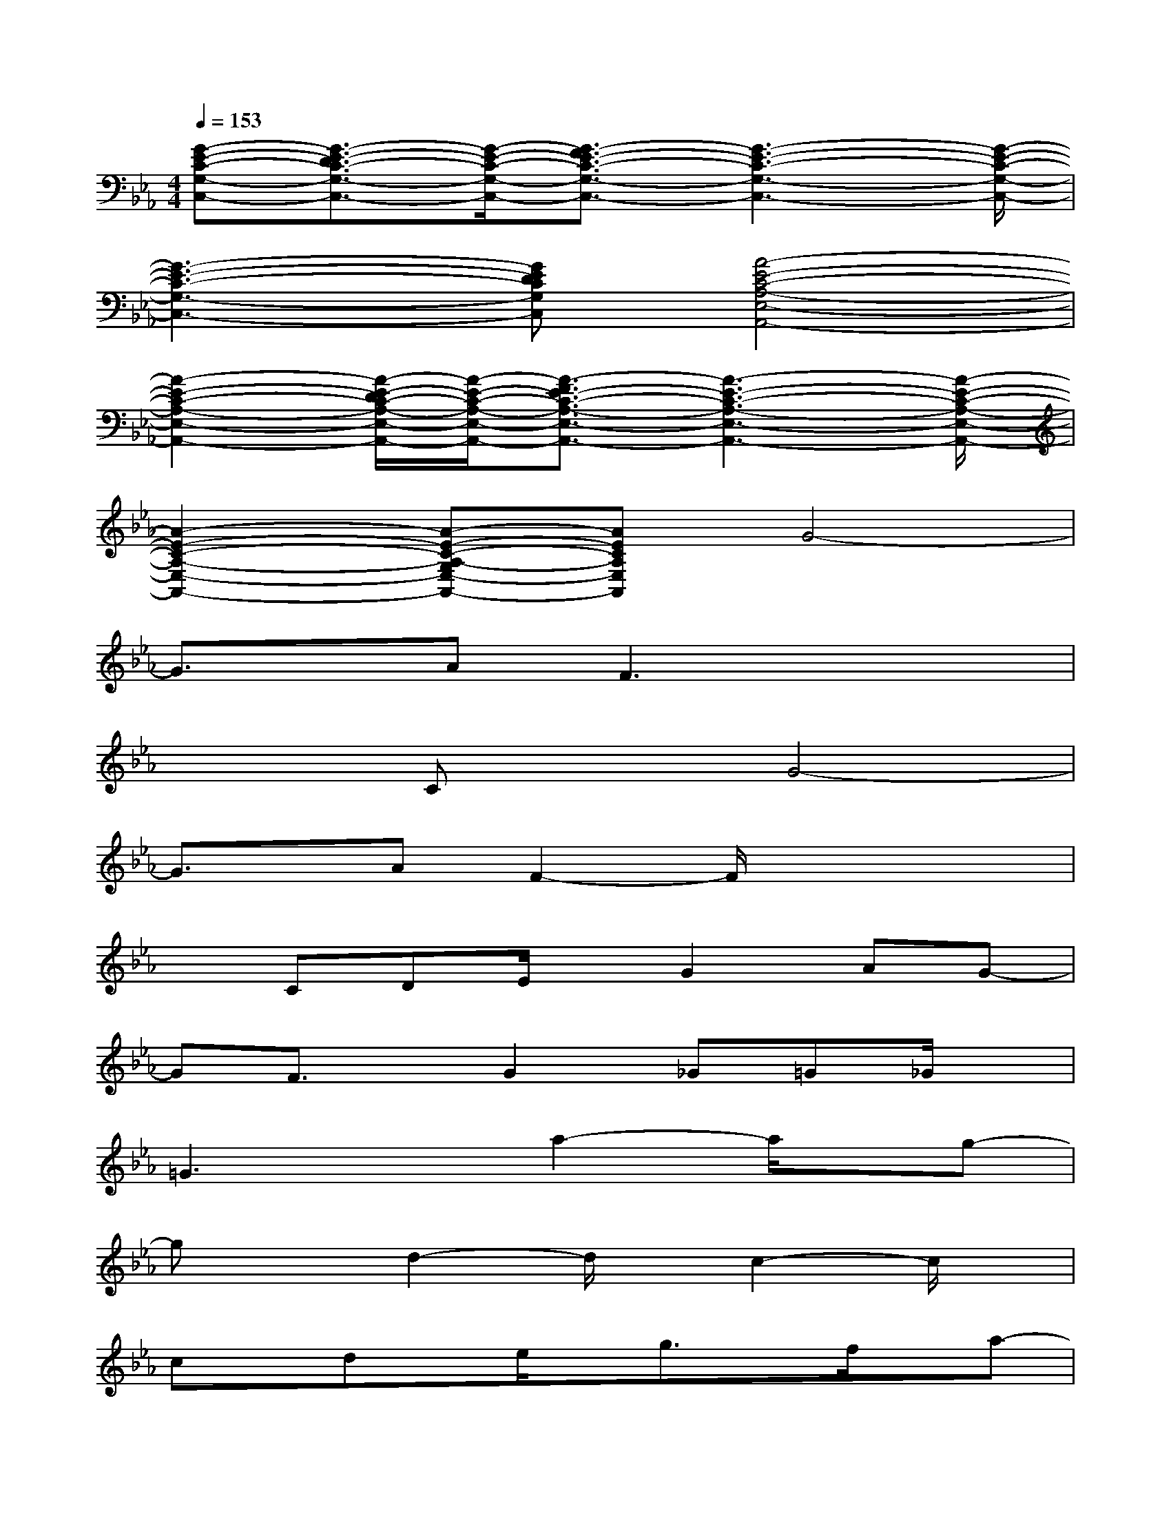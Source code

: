 X:1
T:
M:4/4
L:1/8
Q:1/4=153
K:Eb%3flats
V:1
[G-E-C-G,-C,-][G3/2-E3/2-D3/2C3/2-G,3/2-C,3/2-][G/2-E/2-C/2-G,/2-C,/2-][G3/2-F3/2E3/2-C3/2-G,3/2-C,3/2-][G3-E3-C3-G,3-C,3-][G/2-E/2-C/2-G,/2-C,/2-]|
[G3-E3-C3-G,3-C,3-][GEDCG,C,][A4-E4-C4-A,4-E,4-A,,4-]|
[A2-E2-C2-A,2-E,2-A,,2-][A/2-E/2-D/2C/2-A,/2-E,/2-A,,/2-][A/2-E/2-C/2-A,/2-E,/2-A,,/2-][A3/2-F3/2E3/2-C3/2-A,3/2-E,3/2-A,,3/2-][A3-E3-C3-A,3-E,3-A,,3-][A/2-E/2-C/2-A,/2-E,/2-A,,/2-]|
[A2-E2-C2-A,2-E,2-A,,2-][A-E-C-A,-G,E,-A,,-][AECA,E,A,,]G4-|
G3/2x/2AF3x2|
x2CxG4-|
G3/2x/2AF2-F/2x2x/2|
xCDE/2x/2G2AG-|
GF3/2x/2G2_G=G_G/2x/2|
=G3xa2-a/2x/2g-|
gxd2-d/2x/2c2-c/2x/2|
cx/2dx/2e/2x/2g3/2x/2f/2x/2a-|
a/2x/2g3/2x/2d3/2x/2e2x|
x4g2-g/2x/2f-|
fxd2-d/2x/2e3-|
ex2c/2x/2c3/2x/2=B/2x/2d-